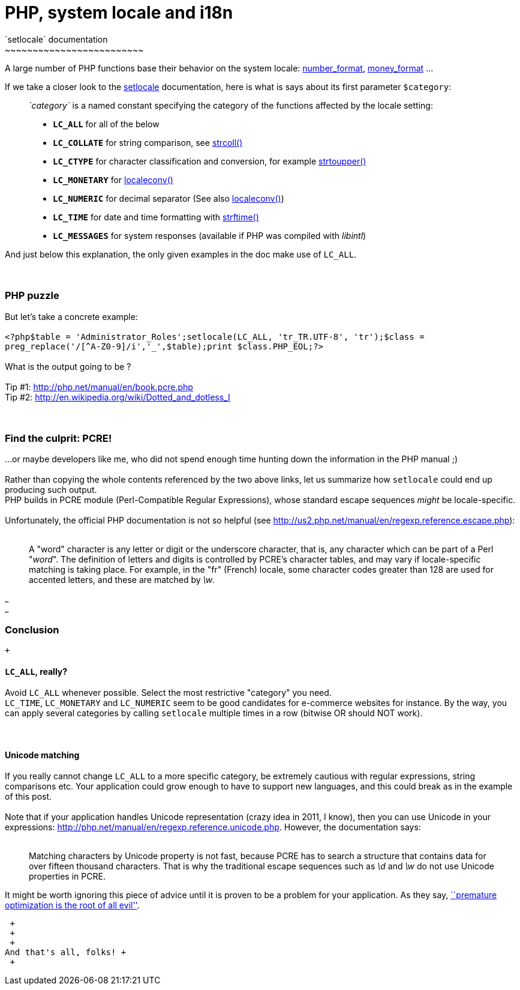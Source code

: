 # PHP, system locale and i18n
`setlocale` documentation
~~~~~~~~~~~~~~~~~~~~~~~~~

A large number of PHP functions base their behavior on the system
locale:
http://php.net/manual/en/function.number-format.php[number_format],
http://php.net/manual/en/function.money-format.php[money_format] ...

If we take a closer look to the
http://php.net/manual/en/function.setlocale.php[setlocale]
documentation, here is what is says about its first parameter
`$category`:

__________________________________________________________________________________________________________________________________________
_`category`_ is a named constant specifying the category of the
functions affected by the locale setting:

* *`LC_ALL`* for all of the below
* *`LC_COLLATE`* for string comparison, see
http://www.php.net/manual/en/function.strcoll.php[strcoll()]
* *`LC_CTYPE`* for character classification and conversion, for example
http://www.php.net/manual/en/function.strtoupper.php[strtoupper()]
* *`LC_MONETARY`* for
http://www.php.net/manual/en/function.localeconv.php[localeconv()]
* *`LC_NUMERIC`* for decimal separator (See also
http://www.php.net/manual/en/function.localeconv.php[localeconv()])
* *`LC_TIME`* for date and time formatting with
http://www.php.net/manual/en/function.strftime.php[strftime()]
* *`LC_MESSAGES`* for system responses (available if PHP was compiled
with __libintl__)
__________________________________________________________________________________________________________________________________________

And just below this explanation, the only given examples in the doc make
use of `LC_ALL`. +
 +
 +

PHP puzzle
~~~~~~~~~~

But let's take a concrete example: +
 +
`<?php$table = 'Administrator_Roles';setlocale(LC_ALL, 'tr_TR.UTF-8', 'tr');$class = preg_replace('/[^A-Z0-9]/i','_',$table);print $class.PHP_EOL;?>` +
 +
What is the output going to be ? +
 +
Tip #1: http://php.net/manual/en/book.pcre.php +
Tip #2: http://en.wikipedia.org/wiki/Dotted_and_dotless_I +
 +
 +

Find the culprit: PCRE!
~~~~~~~~~~~~~~~~~~~~~~~

...or maybe developers like me, who did not spend enough time hunting
down the information in the PHP manual ;) +
 +
Rather than copying the whole contents referenced by the two above
links, let us summarize how `setlocale` could end up producing such
output. +
PHP builds in PCRE module (Perl-Compatible Regular Expressions), whose
standard escape sequences _might_ be locale-specific. +
 +
Unfortunately, the official PHP documentation is not so helpful (see
http://us2.php.net/manual/en/regexp.reference.escape.php): +
 +

______________________________________________________________________________________________________________________________________________________________________________________________________________________________________________________________________________________________________________________________________________________________________________________________________________________________
A "word" character is any letter or digit or the underscore character,
that is, any character which can be part of a Perl "__word__". The
definition of letters and digits is controlled by PCRE's character
tables, and may vary if locale-specific matching is taking place. For
example, in the "fr" (French) locale, some character codes greater than
128 are used for accented letters, and these are matched by __\w__.
______________________________________________________________________________________________________________________________________________________________________________________________________________________________________________________________________________________________________________________________________________________________________________________________________________________________

_ +
_

Conclusion
~~~~~~~~~~

 +

`LC_ALL`, really?
^^^^^^^^^^^^^^^^^

Avoid `LC_ALL` whenever possible. Select the most restrictive "category"
you need. +
`LC_TIME`, `LC_MONETARY` and `LC_NUMERIC` seem to be good candidates for
e-commerce websites for instance. By the way, you can apply several
categories by calling `setlocale` multiple times in a row (bitwise OR
should NOT work). +
 +
 +

Unicode matching
^^^^^^^^^^^^^^^^

If you really cannot change `LC_ALL` to a more specific category, be
extremely cautious with regular expressions, string comparisons etc.
Your application could grow enough to have to support new languages, and
this could break as in the example of this post. +
 +
Note that if your application handles Unicode representation (crazy idea
in 2011, I know), then you can use Unicode in your expressions:
http://php.net/manual/en/regexp.reference.unicode.php. However, the
documentation says: +
 +

______________________________________________________________________________________________________________________________________________________________________________________________________________________________________________________________
Matching characters by Unicode property is not fast, because PCRE has to
search a structure that contains data for over fifteen thousand
characters. That is why the traditional escape sequences such as _\d_
and _\w_ do not use Unicode properties in PCRE.
______________________________________________________________________________________________________________________________________________________________________________________________________________________________________________________________

It might be worth ignoring this piece of advice until it is proven to be
a problem for your application. As they say,
http://c2.com/cgi/wiki?PrematureOptimization[``premature optimization is
the root of all evil''].

 +
 +
 +
And that's all, folks! +
 +
